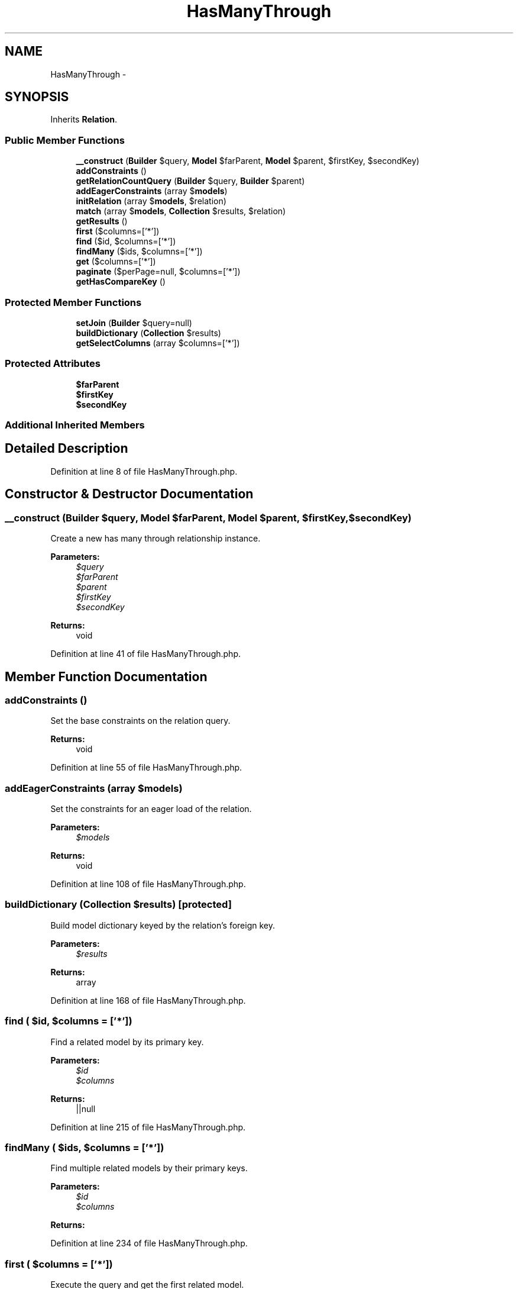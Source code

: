 .TH "HasManyThrough" 3 "Tue Apr 14 2015" "Version 1.0" "VirtualSCADA" \" -*- nroff -*-
.ad l
.nh
.SH NAME
HasManyThrough \- 
.SH SYNOPSIS
.br
.PP
.PP
Inherits \fBRelation\fP\&.
.SS "Public Member Functions"

.in +1c
.ti -1c
.RI "\fB__construct\fP (\fBBuilder\fP $query, \fBModel\fP $farParent, \fBModel\fP $parent, $firstKey, $secondKey)"
.br
.ti -1c
.RI "\fBaddConstraints\fP ()"
.br
.ti -1c
.RI "\fBgetRelationCountQuery\fP (\fBBuilder\fP $query, \fBBuilder\fP $parent)"
.br
.ti -1c
.RI "\fBaddEagerConstraints\fP (array $\fBmodels\fP)"
.br
.ti -1c
.RI "\fBinitRelation\fP (array $\fBmodels\fP, $relation)"
.br
.ti -1c
.RI "\fBmatch\fP (array $\fBmodels\fP, \fBCollection\fP $results, $relation)"
.br
.ti -1c
.RI "\fBgetResults\fP ()"
.br
.ti -1c
.RI "\fBfirst\fP ($columns=['*'])"
.br
.ti -1c
.RI "\fBfind\fP ($id, $columns=['*'])"
.br
.ti -1c
.RI "\fBfindMany\fP ($ids, $columns=['*'])"
.br
.ti -1c
.RI "\fBget\fP ($columns=['*'])"
.br
.ti -1c
.RI "\fBpaginate\fP ($perPage=null, $columns=['*'])"
.br
.ti -1c
.RI "\fBgetHasCompareKey\fP ()"
.br
.in -1c
.SS "Protected Member Functions"

.in +1c
.ti -1c
.RI "\fBsetJoin\fP (\fBBuilder\fP $query=null)"
.br
.ti -1c
.RI "\fBbuildDictionary\fP (\fBCollection\fP $results)"
.br
.ti -1c
.RI "\fBgetSelectColumns\fP (array $columns=['*'])"
.br
.in -1c
.SS "Protected Attributes"

.in +1c
.ti -1c
.RI "\fB$farParent\fP"
.br
.ti -1c
.RI "\fB$firstKey\fP"
.br
.ti -1c
.RI "\fB$secondKey\fP"
.br
.in -1c
.SS "Additional Inherited Members"
.SH "Detailed Description"
.PP 
Definition at line 8 of file HasManyThrough\&.php\&.
.SH "Constructor & Destructor Documentation"
.PP 
.SS "__construct (\fBBuilder\fP $query, \fBModel\fP $farParent, \fBModel\fP $parent,  $firstKey,  $secondKey)"
Create a new has many through relationship instance\&.
.PP
\fBParameters:\fP
.RS 4
\fI$query\fP 
.br
\fI$farParent\fP 
.br
\fI$parent\fP 
.br
\fI$firstKey\fP 
.br
\fI$secondKey\fP 
.RE
.PP
\fBReturns:\fP
.RS 4
void 
.RE
.PP

.PP
Definition at line 41 of file HasManyThrough\&.php\&.
.SH "Member Function Documentation"
.PP 
.SS "addConstraints ()"
Set the base constraints on the relation query\&.
.PP
\fBReturns:\fP
.RS 4
void 
.RE
.PP

.PP
Definition at line 55 of file HasManyThrough\&.php\&.
.SS "addEagerConstraints (array $models)"
Set the constraints for an eager load of the relation\&.
.PP
\fBParameters:\fP
.RS 4
\fI$models\fP 
.RE
.PP
\fBReturns:\fP
.RS 4
void 
.RE
.PP

.PP
Definition at line 108 of file HasManyThrough\&.php\&.
.SS "buildDictionary (\fBCollection\fP $results)\fC [protected]\fP"
Build model dictionary keyed by the relation's foreign key\&.
.PP
\fBParameters:\fP
.RS 4
\fI$results\fP 
.RE
.PP
\fBReturns:\fP
.RS 4
array 
.RE
.PP

.PP
Definition at line 168 of file HasManyThrough\&.php\&.
.SS "find ( $id,  $columns = \fC['*']\fP)"
Find a related model by its primary key\&.
.PP
\fBParameters:\fP
.RS 4
\fI$id\fP 
.br
\fI$columns\fP 
.RE
.PP
\fBReturns:\fP
.RS 4
||null 
.RE
.PP

.PP
Definition at line 215 of file HasManyThrough\&.php\&.
.SS "findMany ( $ids,  $columns = \fC['*']\fP)"
Find multiple related models by their primary keys\&.
.PP
\fBParameters:\fP
.RS 4
\fI$id\fP 
.br
\fI$columns\fP 
.RE
.PP
\fBReturns:\fP
.RS 4
.RE
.PP

.PP
Definition at line 234 of file HasManyThrough\&.php\&.
.SS "first ( $columns = \fC['*']\fP)"
Execute the query and get the first related model\&.
.PP
\fBParameters:\fP
.RS 4
\fI$columns\fP 
.RE
.PP
\fBReturns:\fP
.RS 4
mixed 
.RE
.PP

.PP
Definition at line 201 of file HasManyThrough\&.php\&.
.SS "get ( $columns = \fC['*']\fP)"
Execute the query as a 'select' statement\&.
.PP
\fBParameters:\fP
.RS 4
\fI$columns\fP 
.RE
.PP
\fBReturns:\fP
.RS 4
.RE
.PP

.PP
Definition at line 249 of file HasManyThrough\&.php\&.
.SS "getHasCompareKey ()"
Get the key for comparing against the parent key in 'has' query\&.
.PP
\fBReturns:\fP
.RS 4
string 
.RE
.PP

.PP
Definition at line 306 of file HasManyThrough\&.php\&.
.SS "getRelationCountQuery (\fBBuilder\fP $query, \fBBuilder\fP $parent)"
Add the constraints for a relationship count query\&.
.PP
\fBParameters:\fP
.RS 4
\fI$query\fP 
.br
\fI$parent\fP 
.RE
.PP
\fBReturns:\fP
.RS 4
.RE
.PP

.PP
Definition at line 74 of file HasManyThrough\&.php\&.
.SS "getResults ()"
Get the results of the relationship\&.
.PP
\fBReturns:\fP
.RS 4
mixed 
.RE
.PP

.PP
Definition at line 190 of file HasManyThrough\&.php\&.
.SS "getSelectColumns (array $columns = \fC['*']\fP)\fC [protected]\fP"
Set the select clause for the relation query\&.
.PP
\fBParameters:\fP
.RS 4
\fI$columns\fP 
.RE
.PP
\fBReturns:\fP
.RS 4
.RE
.PP

.PP
Definition at line 277 of file HasManyThrough\&.php\&.
.SS "initRelation (array $models,  $relation)"
Initialize the relation on a set of models\&.
.PP
\fBParameters:\fP
.RS 4
\fI$models\fP 
.br
\fI$relation\fP 
.RE
.PP
\fBReturns:\fP
.RS 4
array 
.RE
.PP

.PP
Definition at line 122 of file HasManyThrough\&.php\&.
.SS "match (array $models, \fBCollection\fP $results,  $relation)"
Match the eagerly loaded results to their parents\&.
.PP
\fBParameters:\fP
.RS 4
\fI$models\fP 
.br
\fI$results\fP 
.br
\fI$relation\fP 
.RE
.PP
\fBReturns:\fP
.RS 4
array 
.RE
.PP

.PP
Definition at line 140 of file HasManyThrough\&.php\&.
.SS "paginate ( $perPage = \fCnull\fP,  $columns = \fC['*']\fP)"

.PP
Definition at line 294 of file HasManyThrough\&.php\&.
.SS "setJoin (\fBBuilder\fP $query = \fCnull\fP)\fC [protected]\fP"
Set the join clause on the query\&.
.PP
\fBParameters:\fP
.RS 4
\fI$query\fP 
.RE
.PP
\fBReturns:\fP
.RS 4
void 
.RE
.PP

.PP
Definition at line 93 of file HasManyThrough\&.php\&.
.SH "Field Documentation"
.PP 
.SS "$farParent\fC [protected]\fP"

.PP
Definition at line 15 of file HasManyThrough\&.php\&.
.SS "$firstKey\fC [protected]\fP"

.PP
Definition at line 22 of file HasManyThrough\&.php\&.
.SS "$secondKey\fC [protected]\fP"

.PP
Definition at line 29 of file HasManyThrough\&.php\&.

.SH "Author"
.PP 
Generated automatically by Doxygen for VirtualSCADA from the source code\&.
